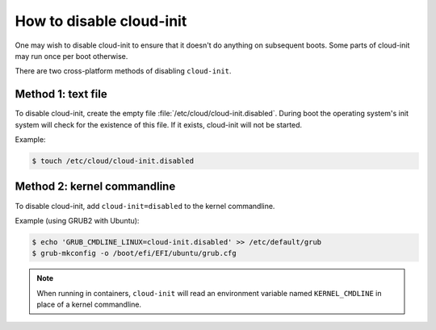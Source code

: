 .. _disable-Cloud_init:

How to disable cloud-init
*************************

One may wish to disable cloud-init to ensure that it doesn't do anything on
subsequent boots. Some parts of cloud-init may run once per boot otherwise.

There are two cross-platform methods of disabling ``cloud-init``.

Method 1: text file
====================

To disable cloud-init, create the empty file
:file:`/etc/cloud/cloud-init.disabled`. During boot the operating system's init
system will check for the existence of this file. If it exists, cloud-init will
not be started.

Example:

.. code-block::

    $ touch /etc/cloud/cloud-init.disabled

Method 2: kernel commandline
============================

To disable cloud-init, add ``cloud-init=disabled`` to the kernel commandline.

Example (using GRUB2 with Ubuntu):

.. code-block::

    $ echo 'GRUB_CMDLINE_LINUX=cloud-init.disabled' >> /etc/default/grub
    $ grub-mkconfig -o /boot/efi/EFI/ubuntu/grub.cfg

.. note::
   When running in containers, ``cloud-init`` will read an environment
   variable named ``KERNEL_CMDLINE`` in place of a kernel commandline.
